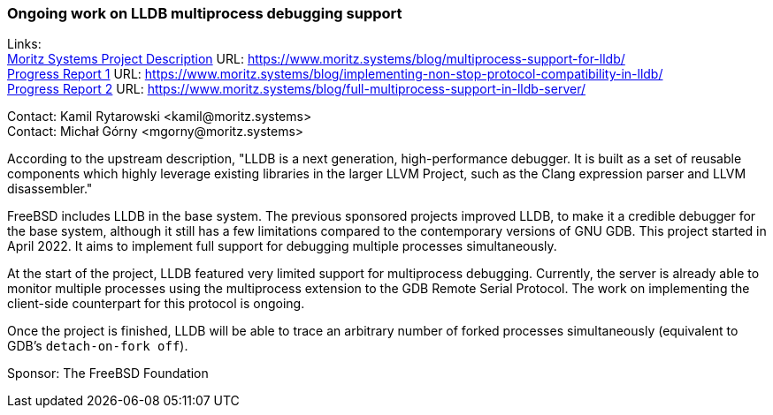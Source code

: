 === Ongoing work on LLDB multiprocess debugging support

Links: +
link:https://www.moritz.systems/blog/multiprocess-support-for-lldb/[Moritz Systems Project Description] URL: link:https://www.moritz.systems/blog/multiprocess-support-for-lldb/[https://www.moritz.systems/blog/multiprocess-support-for-lldb/] +
link:https://www.moritz.systems/blog/implementing-non-stop-protocol-compatibility-in-lldb/[Progress Report 1] URL: link:https://www.moritz.systems/blog/implementing-non-stop-protocol-compatibility-in-lldb/[https://www.moritz.systems/blog/implementing-non-stop-protocol-compatibility-in-lldb/] +
link:https://www.moritz.systems/blog/full-multiprocess-support-in-lldb-server/[Progress Report 2] URL: link:https://www.moritz.systems/blog/full-multiprocess-support-in-lldb-server/[https://www.moritz.systems/blog/full-multiprocess-support-in-lldb-server/]

Contact: Kamil Rytarowski <kamil@moritz.systems> +
Contact: Michał Górny <mgorny@moritz.systems>

According to the upstream description, "LLDB is a next generation, high-performance debugger. It is built as a set of reusable components which highly leverage existing libraries in the larger LLVM Project, such as the Clang expression parser and LLVM disassembler."

FreeBSD includes LLDB in the base system.
The previous sponsored projects improved LLDB, to make it a credible debugger for the base system, although it still has a few limitations compared to the contemporary versions of GNU GDB.
This project started in April 2022.
It aims to implement full support for debugging multiple processes simultaneously.

At the start of the project, LLDB featured very limited support for multiprocess debugging.
Currently, the server is already able to monitor multiple processes using the multiprocess extension to the GDB Remote Serial Protocol.
The work on implementing the client-side counterpart for this protocol is ongoing.

Once the project is finished, LLDB will be able to trace an arbitrary number of forked processes simultaneously (equivalent to GDB's `detach-on-fork off`).

Sponsor: The FreeBSD Foundation
